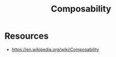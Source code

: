 :PROPERTIES:
:ID:       509d3bf9-99d8-4dbb-b0bd-0a35639e9440
:END:
#+title: Composability
#+filetags: :swarch:plt:

* Resources
 - https://en.wikipedia.org/wiki/Composability
